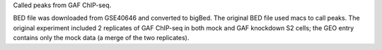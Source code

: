 Called peaks from GAF ChIP-seq.

BED file was downloaded from GSE40646 and converted to bigBed. The original BED
file used macs to call peaks. The original experiment included 2 replicates of
GAF ChIP-seq in both mock and GAF knockdown S2 cells; the GEO entry contains
only the mock data (a merge of the two replicates).
